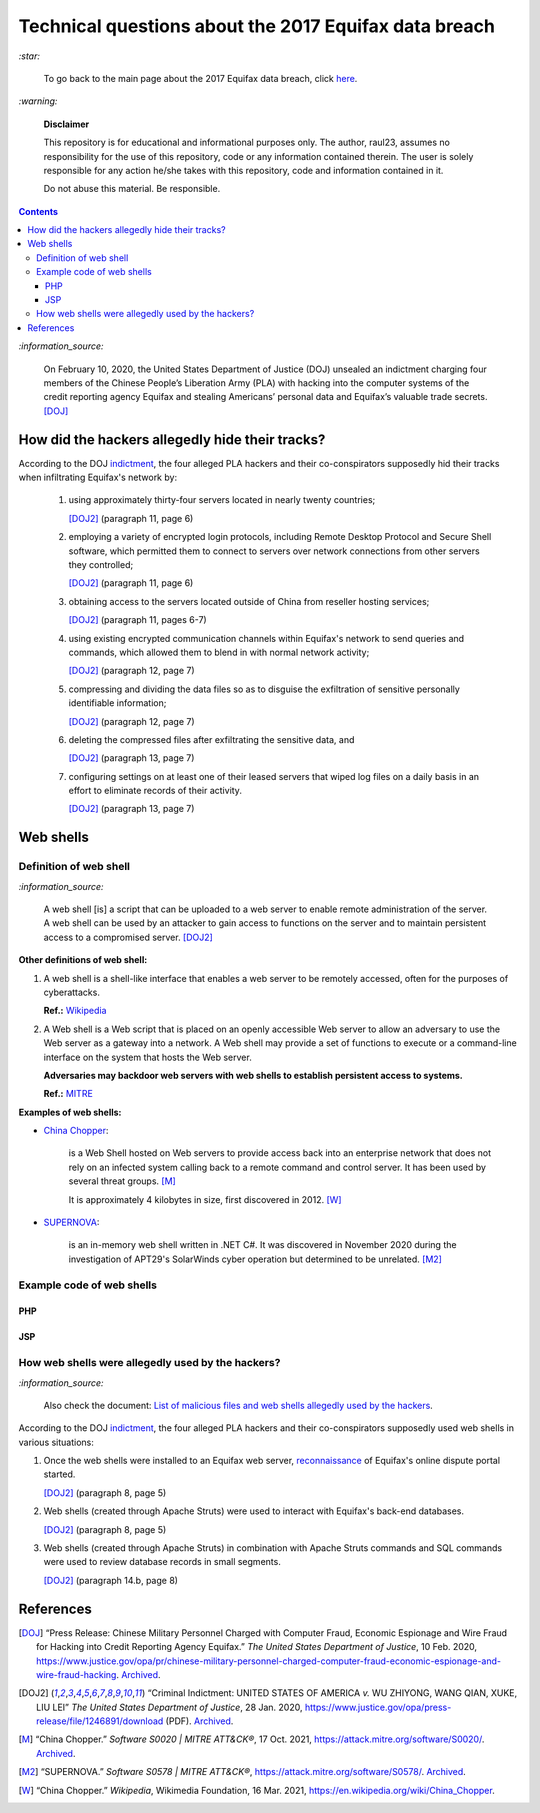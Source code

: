 ======================================================
Technical questions about the 2017 Equifax data breach
======================================================
`:star:`

  To go back to the main page about the 2017 Equifax data breach, click 
  `here`_.
  
`:warning:`

  **Disclaimer**

  This repository is for educational and informational purposes 
  only. The author, raul23, assumes no responsibility for the use 
  of this repository, code or any information contained therein. 
  The user is solely responsible for any action he/she takes with 
  this repository, code and information contained in it.

  Do not abuse this material. Be responsible.
  
.. contents:: **Contents**
   :depth: 4
   :local:
   :backlinks: top
   
`:information_source:`

  On February 10, 2020, the United States Department of Justice (DOJ) unsealed 
  an indictment charging four members of the Chinese People’s Liberation Army 
  (PLA) with hacking into the computer systems of the credit reporting agency 
  Equifax and stealing Americans’ personal data and Equifax’s valuable trade 
  secrets. [DOJ]_


How did the hackers allegedly hide their tracks?
================================================
According to the DOJ `indictment`_, the four alleged PLA hackers and their
co-conspirators supposedly hid their tracks when infiltrating Equifax's 
network by:

  1. using approximately thirty-four servers located in nearly twenty countries;
    
     [DOJ2]_ (paragraph 11, page 6)
  2. employing a variety of encrypted login protocols, including Remote Desktop 
     Protocol and Secure Shell software, which permitted them to connect to 
     servers over network connections from other servers they controlled; 
    
     [DOJ2]_ (paragraph 11, page 6)
  3. obtaining access to the servers located outside of China from reseller 
     hosting services; 
    
     [DOJ2]_ (paragraph 11, pages 6-7)
  4. using existing encrypted communication channels within Equifax's network to 
     send queries and commands, which allowed them to blend in with normal 
     network activity; 
    
     [DOJ2]_ (paragraph 12, page 7)
  5. compressing and dividing the data files so as to disguise the exfiltration 
     of sensitive personally identifiable information; 
    
     [DOJ2]_ (paragraph 12, page 7)
  6. deleting the compressed files after exfiltrating the sensitive data, and
  
     [DOJ2]_ (paragraph 13, page 7)
  7. configuring settings on at least one of their leased servers that wiped log 
     files on a daily basis in an effort to eliminate records of their activity.
    
     [DOJ2]_ (paragraph 13, page 7)

Web shells
==========
Definition of web shell
-----------------------
`:information_source:`

  A web shell [is] a script that can be uploaded to a web server to enable 
  remote administration of the server. A web shell can be used by an attacker 
  to gain access to functions on the server and to maintain persistent access 
  to a compromised server. [DOJ2]_

**Other definitions of web shell:**

1. A web shell is a shell-like interface that enables a web server to be 
   remotely accessed, often for the purposes of cyberattacks. 
   
   **Ref.:** `Wikipedia`_
2. A Web shell is a Web script that is placed on an openly accessible Web 
   server to allow an adversary to use the Web server as a gateway into a 
   network. A Web shell may provide a set of functions to execute or a 
   command-line interface on the system that hosts the Web server.
   
   **Adversaries may backdoor web servers with web shells to establish 
   persistent access to systems.** 
   
   **Ref.:** `MITRE`_
   
**Examples of web shells:**

- `China Chopper`_: 

    is a Web Shell hosted on Web servers to provide access 
    back into an enterprise network that does not rely on an infected system 
    calling back to a remote command and control server. It has been 
    used by several threat groups. [M]_
    
    It is approximately 4 kilobytes in size, first discovered in 2012. [W]_
  
- `SUPERNOVA`_: 

    is an in-memory web shell written in .NET C#. It was 
    discovered in November 2020 during the investigation of APT29's 
    SolarWinds cyber operation but determined to be unrelated. [M2]_

Example code of web shells
--------------------------
PHP
'''
JSP
'''

How web shells were allegedly used by the hackers?
--------------------------------------------------
`:information_source:`

  Also check the document: `List of malicious files and web shells 
  allegedly used by the hackers`_.
  
According to the DOJ `indictment`_, the four alleged PLA hackers and their
co-conspirators supposedly used web shells in various situations:

1. Once the web shells were installed to an Equifax web server, 
   `reconnaissance`_ of Equifax's online dispute portal started.
   
   [DOJ2]_ (paragraph 8, page 5)
   
2. Web shells (created through Apache Struts) were used to interact with 
   Equifax's back-end databases.
  
   [DOJ2]_ (paragraph 8, page 5)
   
3. Web shells (created through Apache Struts) in combination with Apache 
   Struts commands and SQL commands were used to review database records 
   in small segments.
   
   [DOJ2]_ (paragraph 14.b, page 8)

References
==========
.. [DOJ] “Press Release: Chinese Military Personnel Charged with Computer Fraud, 
   Economic Espionage and Wire 
   Fraud for Hacking into Credit Reporting Agency Equifax.” *The United States 
   Department of Justice*, 10 Feb. 2020,
   https://www.justice.gov/opa/pr/chinese-military-personnel-charged-computer-fraud-economic-espionage-and-wire-fraud-hacking.
   `Archived <https://archive.md/JtDCY>`__.
   
.. [DOJ2] “Criminal Indictment: UNITED STATES OF AMERICA *v.* WU ZHIYONG, WANG 
   QIAN, XUKE, LIU LEI” *The United States Department of Justice*, 28 Jan. 
   2020, https://www.justice.gov/opa/press-release/file/1246891/download (PDF).
   `Archived <https://web.archive.org/web/20210702191105/https://www.justice.gov/opa/press-release/file/1246891/download>`__.

.. [M ] “Server Software Component: Web Shell.” *Server Software Component: 
   Web Shell, Sub-Technique T1505.003 - Enterprise | MITRE ATT&CK®*, 
   26 July 2021,
   https://attack.mitre.org/techniques/T1505/003/.
   `Archived <https://archive.md/WpePx>`_.
   
.. [M] “China Chopper.” *Software S0020 | MITRE ATT&CK®*, 
   17 Oct. 2021,
   https://attack.mitre.org/software/S0020/.
   `Archived <https://archive.md/dox4Z>`__.
   
.. [M2] “SUPERNOVA.” *Software S0578 | MITRE ATT&CK®*, 
   https://attack.mitre.org/software/S0578/.
   `Archived <https://archive.md/vRJc7>`__.
   
.. [W] “China Chopper.” *Wikipedia*, Wikimedia Foundation, 
   16 Mar. 2021, https://en.wikipedia.org/wiki/China_Chopper.

.. [W ] “Web Shell.” *Wikipedia*, Wikimedia Foundation, 
   21 July 2021, https://en.wikipedia.org/wiki/Web_shell.

.. URLs
.. _China Chopper: https://attack.mitre.org/software/S0020/
.. _here: https://github.com/raul23/equifax-data-breach/blob/main/README.rst
.. _indictment: https://www.justice.gov/opa/press-release/file/1246891/download
.. _List of malicious files and web shells allegedly used by the hackers: ./list_of_malicious_files.rst
.. _MITRE: https://attack.mitre.org/techniques/T1505/003/
.. _reconnaissance: https://www.itpro.co.uk/penetration-testing/34465/whats-the-difference-between-active-and-passive-reconnaissance
.. _SUPERNOVA: https://attack.mitre.org/software/S0578/
.. _Wikipedia: https://en.wikipedia.org/wiki/Web_shell

